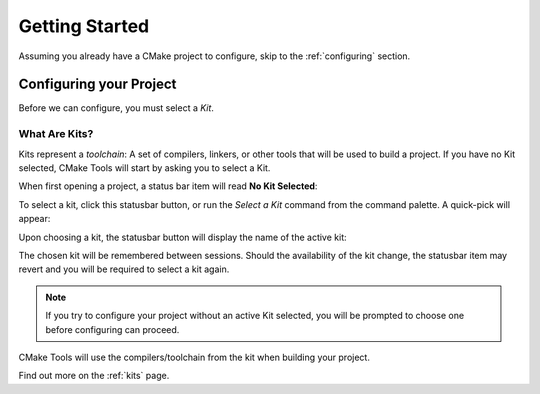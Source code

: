 Getting Started
###############

Assuming you already have a CMake project to configure, skip to the
:ref:`configuring` section.

.. _configuring:

Configuring your Project
************************

Before we can configure, you must select a *Kit*.

What Are Kits?
==============

Kits represent a *toolchain*: A set of compilers, linkers, or other tools that
will be used to build a project. If you have no Kit selected, CMake Tools will
start by asking you to select a Kit.

When first opening a project, a status bar item will read **No Kit Selected**:

.. image:: no_kits.png
    :align: center

To select a kit, click this statusbar button, or run the *Select a Kit* command
from the command palette. A quick-pick will appear:

.. image:: kit_selector.png
    :align: center

Upon choosing a kit, the statusbar button will display the name of the active
kit:

.. image:: kit_selected.png
    :align: center

The chosen kit will be remembered between sessions. Should the availability of
the kit change, the statusbar item may revert and you will be required to select
a kit again.

.. note::
    If you try to configure your project without an active Kit selected, you
    will be prompted to choose one before configuring can proceed.

CMake Tools will use the compilers/toolchain from the kit when building your
project.

Find out more on the :ref:`kits` page.